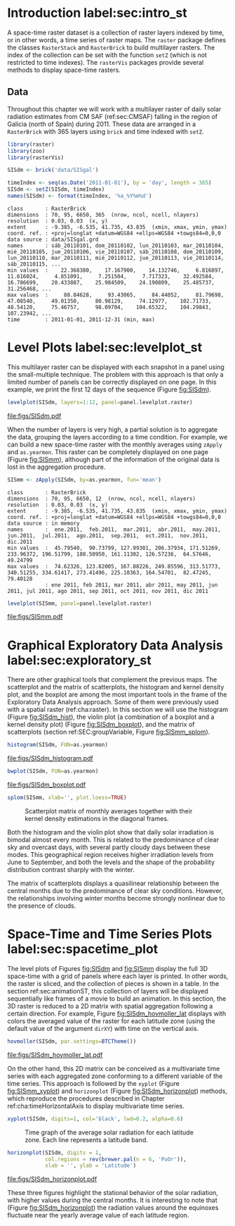 #+PROPERTY:  header-args :session *R* :tangle ../docs/R/rasterST.R :eval no-export
#+OPTIONS: ^:nil
#+BIND: org-export-latex-image-default-option "height=0.4\\textheight"


#+begin_src R :exports none :tangle no
setwd('~/github/bookvis')
#+end_src

#+begin_src R :exports none  
##################################################################
## Initial configuration
##################################################################
## Clone or download the repository and set the working directory
## with setwd to the folder where the repository is located.

Sys.setlocale("LC_TIME", 'C')
#+end_src

* Introduction label:sec:intro_st

A space-time raster dataset is a collection of raster layers indexed
by time, or in other words, a time series of raster maps. The =raster=
package defines the classes =RasterStack= and =RasterBrick= to build
multilayer rasters. The index of the collection can be set with the
function =setZ= (which is not restricted to time indexes). The
=rasterVis= packages provide several methods to display space-time
rasters.

** Data
#+begin_src R :exports none 
##################################################################
## CMSAF Data
##################################################################
#+end_src

Throughout this chapter we will work with a multilayer raster of daily
solar radiation estimates from CM SAF (ref:sec:CMSAF) falling in
the region of Galicia (north of Spain) during 2011. These data are
arranged in a =RasterBrick= with 365 layers using =brick= and time
indexed with =setZ=.

#+INDEX: Packages!raster@\texttt{raster}
#+INDEX: Packages!zoo@\texttt{zoo}
#+INDEX: Packages!rasterVis@\texttt{rasterVis}
#+INDEX: setZ@\texttt{setZ}

#+begin_src R 
library(raster)
library(zoo)
library(rasterVis)

SISdm <- brick('data/SISgal')

timeIndex <- seq(as.Date('2011-01-01'), by = 'day', length = 365)
SISdm <- setZ(SISdm, timeIndex)
names(SISdm) <- format(timeIndex, '%a_%Y%m%d')
#+end_src

#+begin_src R :results output :exports results :tangle no
SISdm
#+end_src

#+RESULTS:
#+begin_example
class       : RasterBrick 
dimensions  : 70, 95, 6650, 365  (nrow, ncol, ncell, nlayers)
resolution  : 0.03, 0.03  (x, y)
extent      : -9.385, -6.535, 41.735, 43.835  (xmin, xmax, ymin, ymax)
coord. ref. : +proj=longlat +datum=WGS84 +ellps=WGS84 +towgs84=0,0,0 
data source : data/SISgal.grd 
names       : sáb_20110101, dom_20110102, lun_20110103, mar_20110104, mié_20110105, jue_20110106, vie_20110107, sáb_20110108, dom_20110109, lun_20110110, mar_20110111, mié_20110112, jue_20110113, vie_20110114, sáb_20110115, ... 
min values  :    22.368380,    17.167900,    14.132746,     6.816897,    11.616024,     4.851091,     7.251504,     7.717323,    32.492584,    16.786699,    20.433887,    25.984509,    24.190809,    25.485737,    31.256468, ... 
max values  :     88.84628,     93.43065,     84.44052,     81.79698,     47.08540,     49.01350,     80.98129,     74.12977,    102.71733,     48.54120,     75.46757,     98.09704,    104.65322,    104.29843,    107.23942, ... 
time        : 2011-01-01, 2011-12-31 (min, max)
#+end_example

* Level Plots label:sec:levelplot_st

#+begin_src R :exports none
##################################################################
## Levelplot
##################################################################
#+end_src
This multilayer raster can be displayed with each snapshot in a
panel using the small-multiple technique. The problem with this
approach is that only a limited number of panels can be correctly
displayed on one page. In this example, we print the first 12
days of the sequence (Figure [[fig:SISdm]]).

#+INDEX: levelplot@\texttt{levelplot}

#+begin_src R :results output graphics :exports both :file figs/SISdm.pdf
levelplot(SISdm, layers=1:12, panel=panel.levelplot.raster)
#+end_src

#+CAPTION: Level plot of daily averages of solar radiation.
#+LABEL: fig:SISdm
#+RESULTS:
[[file:figs/SISdm.pdf]]

When the number of layers is very high, a partial solution is to
aggregate the data, grouping the layers according to a time
condition. For example, we can build a new space-time raster with
the monthly averages using =zApply= and =as.yearmon=. This raster
can be completely displayed on one page (Figure [[fig:SISmm]]),
although part of the information of the original data is lost in
the aggregation procedure.

#+INDEX: zApply@\texttt{zApply}

#+begin_src R 
SISmm <- zApply(SISdm, by=as.yearmon, fun='mean')
#+end_src

#+RESULTS:

#+begin_src R :results output :exports results :tangle no
SISmm
#+end_src

#+RESULTS:
#+begin_example
class       : RasterBrick 
dimensions  : 70, 95, 6650, 12  (nrow, ncol, ncell, nlayers)
resolution  : 0.03, 0.03  (x, y)
extent      : -9.385, -6.535, 41.735, 43.835  (xmin, xmax, ymin, ymax)
coord. ref. : +proj=longlat +datum=WGS84 +ellps=WGS84 +towgs84=0,0,0 
data source : in memory
names       :  ene.2011,  feb.2011,  mar.2011,  abr.2011,  may.2011,  jun.2011,  jul.2011,  ago.2011,  sep.2011,  oct.2011,  nov.2011,  dic.2011 
min values  :  45.79540,  90.73799, 127.99301, 206.37934, 171.51269, 233.96372, 196.51799, 188.50950, 161.11302, 126.57236,  64.57646,  49.24799 
max values  :  74.62326, 123.82005, 167.88226, 249.85596, 313.51773, 340.51255, 334.61417, 273.41496, 225.10363, 164.54701,  82.47245,  79.40128 
            : ene 2011, feb 2011, mar 2011, abr 2011, may 2011, jun 2011, jul 2011, ago 2011, sep 2011, oct 2011, nov 2011, dic 2011
#+end_example

#+begin_src R :results output graphics :exports both :file figs/SISmm.pdf
levelplot(SISmm, panel=panel.levelplot.raster)
#+end_src

#+CAPTION: Level plot of monthly averages of solar radiation.
#+LABEL: fig:SISmm
#+RESULTS:
[[file:figs/SISmm.pdf]]

* Graphical Exploratory Data Analysis label:sec:exploratory_st

#+begin_src R :exports none
##################################################################
## Exploratory graphics
##################################################################
#+end_src
There are other graphical tools that complement the previous maps. The
scatterplot and the matrix of scatterplots, the histogram and kernel
density plot, and the boxplot are among the most important tools in
the frame of the Exploratory Data Analysis approach. Some of them were
previously used with a spatial raster (ref:cha:raster). In
this section we will use the histogram (Figure [[fig:SISdm_hist]]),
the violin plot (a combination of a boxplot and a kernel density plot)
(Figure [[fig:SISdm_boxplot]]), and the matrix of scatterplots
(section ref:SEC:groupVariable, Figure [[fig:SISmm_splom]]).

#+INDEX: histogram@\texttt{histogram}

#+begin_src R :results output graphics :exports both :file figs/SISdm_histogram.pdf
histogram(SISdm, FUN=as.yearmon)
#+end_src

#+CAPTION: Histogram of monthly distribution of solar radiation.
#+LABEL: fig:SISdm_hist
#+RESULTS:
[[file:figs/SISdm_histogram.pdf]]


#+INDEX: bwplot@\texttt{bwplot}

#+begin_src R :results output graphics :exports both :file figs/SISdm_boxplot.pdf
bwplot(SISdm, FUN=as.yearmon)
#+end_src

#+CAPTION: Violin plot of monthly distribution of solar radiation.
#+LABEL: fig:SISdm_boxplot
#+RESULTS:
[[file:figs/SISdm_boxplot.pdf]]

#+INDEX: splom@\texttt{splom}

#+begin_src R :results output graphics :exports both :file figs/SISmm_splom.png :width 4000 :height 4000 :res 600
splom(SISmm, xlab='', plot.loess=TRUE)
#+end_src

#+CAPTION: Scatterplot matrix of monthly averages together with their kernel density estimations in the diagonal frames.
#+LABEL: fig:SISmm_splom
#+RESULTS:
[[file:figs/SISmm_splom.png]]


Both the histogram and the violin plot show that daily solar
irradiation is bimodal almost every month. This is related to the
predominance of clear sky and overcast days, with several partly
cloudy days between these modes. This geographical region receives
higher irradiation levels from June to September, and both the levels
and the shape of the probability distribution contrast sharply with
the winter.

The matrix of scatterplots displays a quasilinear relationship
between the central months due to the predominance of clear sky
conditions. However, the relationships involving winter months become
strongly nonlinear due to the presence of clouds.

* Space-Time and Time Series Plots label:sec:spacetime_plot
#+begin_src R :exports none
##################################################################
## Space-time and time series plots
##################################################################
#+end_src

The level plots of Figures [[fig:SISdm]] and [[fig:SISmm]]
display the full 3D space-time with a grid of panels where each layer
is printed. In other words, the raster is sliced, and the collection of
pieces is shown in a table. In the section ref:sec:animationST, this
collection of layers will be displayed sequentially like frames of a
movie to build an animation. In this section, the 3D raster is reduced
to a 2D matrix with spatial aggregation following a certain
direction. For example, Figure [[fig:SISdm_hovmoller_lat]]
displays with colors the averaged value of the raster for each
latitude zone (using the default value of the argument =dirXY=) with
time on the vertical axis.

#+INDEX: hovmoller@\texttt{hovmoller}

#+begin_src R :results output graphics :exports both :file figs/SISdm_hovmoller_lat.pdf
hovmoller(SISdm, par.settings=BTCTheme())
#+end_src

#+CAPTION: Hovmöller graphic displaying the time evolution of the average solar radiation for each latitude zone.
#+LABEL: fig:SISdm_hovmoller_lat
#+RESULTS:
[[file:figs/SISdm_hovmoller_lat.pdf]]

On the other hand, this 2D matrix can be conceived as a multivariate
time series with each aggregated zone conforming to a different variable of
the time series. This approach is followed by the =xyplot= (Figure
[[fig:SISmm_xyplot]]) and =horizonplot= (Figure [[fig:SISdm_horizonplot]])
methods, which reproduce the procedures described in Chapter
ref:cha:timeHorizontalAxis to display multivariate time series.

#+INDEX: xyplot@\texttt{xyplot}

#+begin_src R :results output graphics :exports both :file figs/SISmm_xyplot.png :width 2000 :height 2000 :res 300
xyplot(SISdm, digits=1, col='black', lwd=0.2, alpha=0.6)
#+end_src

#+CAPTION: Time graph of the average solar radiation for each latitude zone. Each line represents a latitude band.
#+LABEL: fig:SISmm_xyplot
#+RESULTS:
[[file:figs/SISmm_xyplot.png]]

#+INDEX: horizonplot@\texttt{horizonplot}

#+begin_src R :results output graphics :exports both :file figs/SISdm_horizonplot.pdf
horizonplot(SISdm, digits = 1,
            col.regions = rev(brewer.pal(n = 6, 'PuOr')),
            xlab = '', ylab = 'Latitude')
#+end_src

#+CAPTION: Horizon graph of the average solar radiation for each latitude zone.
#+LABEL: fig:SISdm_horizonplot
#+RESULTS:
[[file:figs/SISdm_horizonplot.pdf]]

These three figures highlight the stational behavior of the solar
radiation, with higher values during the central months. It is
interesting to note that (Figure [[fig:SISdm_horizonplot]]) the
radiation values around the equinoxes fluctuate near the yearly
average value of each latitude region.
